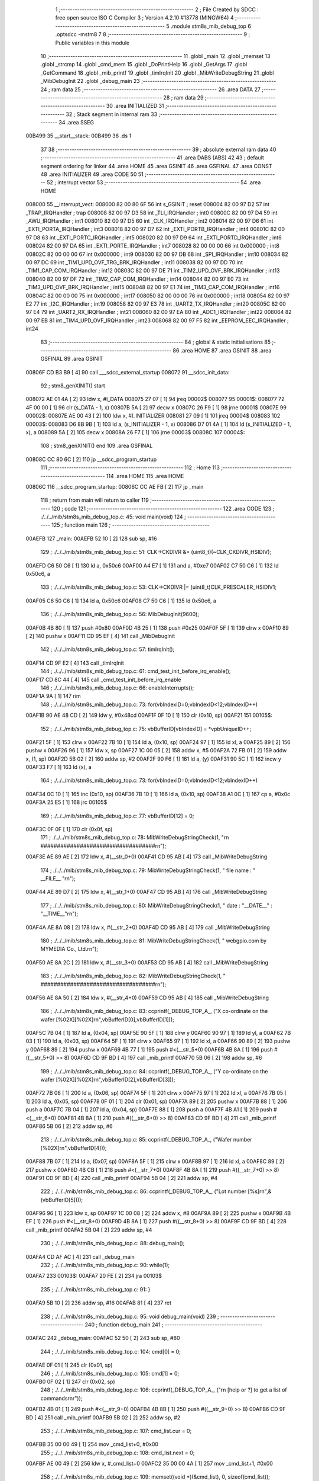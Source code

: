                                       1 ;--------------------------------------------------------
                                      2 ; File Created by SDCC : free open source ISO C Compiler 
                                      3 ; Version 4.2.10 #13778 (MINGW64)
                                      4 ;--------------------------------------------------------
                                      5 	.module stm8s_mib_debug_top
                                      6 	.optsdcc -mstm8
                                      7 	
                                      8 ;--------------------------------------------------------
                                      9 ; Public variables in this module
                                     10 ;--------------------------------------------------------
                                     11 	.globl _main
                                     12 	.globl _memset
                                     13 	.globl _strcmp
                                     14 	.globl _cmd_mem
                                     15 	.globl _DoPrintHelp
                                     16 	.globl _GetArgs
                                     17 	.globl _GetCommand
                                     18 	.globl _mib_printf
                                     19 	.globl _timIrqInit
                                     20 	.globl _MibWriteDebugString
                                     21 	.globl _MibDebugInit
                                     22 	.globl _debug_main
                                     23 ;--------------------------------------------------------
                                     24 ; ram data
                                     25 ;--------------------------------------------------------
                                     26 	.area DATA
                                     27 ;--------------------------------------------------------
                                     28 ; ram data
                                     29 ;--------------------------------------------------------
                                     30 	.area INITIALIZED
                                     31 ;--------------------------------------------------------
                                     32 ; Stack segment in internal ram
                                     33 ;--------------------------------------------------------
                                     34 	.area SSEG
      00B499                         35 __start__stack:
      00B499                         36 	.ds	1
                                     37 
                                     38 ;--------------------------------------------------------
                                     39 ; absolute external ram data
                                     40 ;--------------------------------------------------------
                                     41 	.area DABS (ABS)
                                     42 
                                     43 ; default segment ordering for linker
                                     44 	.area HOME
                                     45 	.area GSINIT
                                     46 	.area GSFINAL
                                     47 	.area CONST
                                     48 	.area INITIALIZER
                                     49 	.area CODE
                                     50 
                                     51 ;--------------------------------------------------------
                                     52 ; interrupt vector
                                     53 ;--------------------------------------------------------
                                     54 	.area HOME
      008000                         55 __interrupt_vect:
      008000 82 00 80 6F             56 	int s_GSINIT ; reset
      008004 82 00 97 D2             57 	int _TRAP_IRQHandler ; trap
      008008 82 00 97 D3             58 	int _TLI_IRQHandler ; int0
      00800C 82 00 97 D4             59 	int _AWU_IRQHandler ; int1
      008010 82 00 97 D5             60 	int _CLK_IRQHandler ; int2
      008014 82 00 97 D6             61 	int _EXTI_PORTA_IRQHandler ; int3
      008018 82 00 97 D7             62 	int _EXTI_PORTB_IRQHandler ; int4
      00801C 82 00 97 D8             63 	int _EXTI_PORTC_IRQHandler ; int5
      008020 82 00 97 D9             64 	int _EXTI_PORTD_IRQHandler ; int6
      008024 82 00 97 DA             65 	int _EXTI_PORTE_IRQHandler ; int7
      008028 82 00 00 00             66 	int 0x000000 ; int8
      00802C 82 00 00 00             67 	int 0x000000 ; int9
      008030 82 00 97 DB             68 	int _SPI_IRQHandler ; int10
      008034 82 00 97 DC             69 	int _TIM1_UPD_OVF_TRG_BRK_IRQHandler ; int11
      008038 82 00 97 DD             70 	int _TIM1_CAP_COM_IRQHandler ; int12
      00803C 82 00 97 DE             71 	int _TIM2_UPD_OVF_BRK_IRQHandler ; int13
      008040 82 00 97 DF             72 	int _TIM2_CAP_COM_IRQHandler ; int14
      008044 82 00 97 E0             73 	int _TIM3_UPD_OVF_BRK_IRQHandler ; int15
      008048 82 00 97 E1             74 	int _TIM3_CAP_COM_IRQHandler ; int16
      00804C 82 00 00 00             75 	int 0x000000 ; int17
      008050 82 00 00 00             76 	int 0x000000 ; int18
      008054 82 00 97 E2             77 	int _I2C_IRQHandler ; int19
      008058 82 00 97 E3             78 	int _UART2_TX_IRQHandler ; int20
      00805C 82 00 97 E4             79 	int _UART2_RX_IRQHandler ; int21
      008060 82 00 97 EA             80 	int _ADC1_IRQHandler ; int22
      008064 82 00 97 EB             81 	int _TIM4_UPD_OVF_IRQHandler ; int23
      008068 82 00 97 F5             82 	int _EEPROM_EEC_IRQHandler ; int24
                                     83 ;--------------------------------------------------------
                                     84 ; global & static initialisations
                                     85 ;--------------------------------------------------------
                                     86 	.area HOME
                                     87 	.area GSINIT
                                     88 	.area GSFINAL
                                     89 	.area GSINIT
      00806F CD B3 B9         [ 4]   90 	call	___sdcc_external_startup
      008072                         91 __sdcc_init_data:
                                     92 ; stm8_genXINIT() start
      008072 AE 01 4A         [ 2]   93 	ldw x, #l_DATA
      008075 27 07            [ 1]   94 	jreq	00002$
      008077                         95 00001$:
      008077 72 4F 00 00      [ 1]   96 	clr (s_DATA - 1, x)
      00807B 5A               [ 2]   97 	decw x
      00807C 26 F9            [ 1]   98 	jrne	00001$
      00807E                         99 00002$:
      00807E AE 00 43         [ 2]  100 	ldw	x, #l_INITIALIZER
      008081 27 09            [ 1]  101 	jreq	00004$
      008083                        102 00003$:
      008083 D6 8B 9B         [ 1]  103 	ld	a, (s_INITIALIZER - 1, x)
      008086 D7 01 4A         [ 1]  104 	ld	(s_INITIALIZED - 1, x), a
      008089 5A               [ 2]  105 	decw	x
      00808A 26 F7            [ 1]  106 	jrne	00003$
      00808C                        107 00004$:
                                    108 ; stm8_genXINIT() end
                                    109 	.area GSFINAL
      00808C CC 80 6C         [ 2]  110 	jp	__sdcc_program_startup
                                    111 ;--------------------------------------------------------
                                    112 ; Home
                                    113 ;--------------------------------------------------------
                                    114 	.area HOME
                                    115 	.area HOME
      00806C                        116 __sdcc_program_startup:
      00806C CC AE FB         [ 2]  117 	jp	_main
                                    118 ;	return from main will return to caller
                                    119 ;--------------------------------------------------------
                                    120 ; code
                                    121 ;--------------------------------------------------------
                                    122 	.area CODE
                                    123 ;	./../../mib/stm8s_mib_debug_top.c: 45: void main(void)
                                    124 ;	-----------------------------------------
                                    125 ;	 function main
                                    126 ;	-----------------------------------------
      00AEFB                        127 _main:
      00AEFB 52 10            [ 2]  128 	sub	sp, #16
                                    129 ;	./../../mib/stm8s_mib_debug_top.c: 51: CLK->CKDIVR &= (uint8_t)(~CLK_CKDIVR_HSIDIV);  
      00AEFD C6 50 C6         [ 1]  130 	ld	a, 0x50c6
      00AF00 A4 E7            [ 1]  131 	and	a, #0xe7
      00AF02 C7 50 C6         [ 1]  132 	ld	0x50c6, a
                                    133 ;	./../../mib/stm8s_mib_debug_top.c: 53: CLK->CKDIVR |= (uint8_t)CLK_PRESCALER_HSIDIV1;
      00AF05 C6 50 C6         [ 1]  134 	ld	a, 0x50c6
      00AF08 C7 50 C6         [ 1]  135 	ld	0x50c6, a
                                    136 ;	./../../mib/stm8s_mib_debug_top.c: 56: MibDebugInit(9600);
      00AF0B 4B 80            [ 1]  137 	push	#0x80
      00AF0D 4B 25            [ 1]  138 	push	#0x25
      00AF0F 5F               [ 1]  139 	clrw	x
      00AF10 89               [ 2]  140 	pushw	x
      00AF11 CD 95 EF         [ 4]  141 	call	_MibDebugInit
                                    142 ;	./../../mib/stm8s_mib_debug_top.c: 57: timIrqInit();
      00AF14 CD 9F E2         [ 4]  143 	call	_timIrqInit
                                    144 ;	./../../mib/stm8s_mib_debug_top.c: 61: cmd_test_init_before_irq_enable();
      00AF17 CD 8C 44         [ 4]  145 	call	_cmd_test_init_before_irq_enable
                                    146 ;	./../../mib/stm8s_mib_debug_top.c: 66: enableInterrupts();
      00AF1A 9A               [ 1]  147 	rim
                                    148 ;	./../../mib/stm8s_mib_debug_top.c: 73: for(vbIndexID=0;vbIndexID<12;vbIndexID++)
      00AF1B 90 AE 48 CD      [ 2]  149 	ldw	y, #0x48cd
      00AF1F 0F 10            [ 1]  150 	clr	(0x10, sp)
      00AF21                        151 00105$:
                                    152 ;	./../../mib/stm8s_mib_debug_top.c: 75: vbBufferID[vbIndexID] = *vpbUniqueID++;
      00AF21 5F               [ 1]  153 	clrw	x
      00AF22 7B 10            [ 1]  154 	ld	a, (0x10, sp)
      00AF24 97               [ 1]  155 	ld	xl, a
      00AF25 89               [ 2]  156 	pushw	x
      00AF26 96               [ 1]  157 	ldw	x, sp
      00AF27 1C 00 05         [ 2]  158 	addw	x, #5
      00AF2A 72 FB 01         [ 2]  159 	addw	x, (1, sp)
      00AF2D 5B 02            [ 2]  160 	addw	sp, #2
      00AF2F 90 F6            [ 1]  161 	ld	a, (y)
      00AF31 90 5C            [ 1]  162 	incw	y
      00AF33 F7               [ 1]  163 	ld	(x), a
                                    164 ;	./../../mib/stm8s_mib_debug_top.c: 73: for(vbIndexID=0;vbIndexID<12;vbIndexID++)
      00AF34 0C 10            [ 1]  165 	inc	(0x10, sp)
      00AF36 7B 10            [ 1]  166 	ld	a, (0x10, sp)
      00AF38 A1 0C            [ 1]  167 	cp	a, #0x0c
      00AF3A 25 E5            [ 1]  168 	jrc	00105$
                                    169 ;	./../../mib/stm8s_mib_debug_top.c: 77: vbBufferID[12] = 0;
      00AF3C 0F 0F            [ 1]  170 	clr	(0x0f, sp)
                                    171 ;	./../../mib/stm8s_mib_debug_top.c: 78: MibWriteDebugStringCheck(1, "\r\n ###################################\r\n");
      00AF3E AE 89 AE         [ 2]  172 	ldw	x, #(__str_0+0)
      00AF41 CD 95 AB         [ 4]  173 	call	_MibWriteDebugString
                                    174 ;	./../../mib/stm8s_mib_debug_top.c: 79: MibWriteDebugStringCheck(1, " file name : " __FILE__ "\r\n");
      00AF44 AE 89 D7         [ 2]  175 	ldw	x, #(__str_1+0)
      00AF47 CD 95 AB         [ 4]  176 	call	_MibWriteDebugString
                                    177 ;	./../../mib/stm8s_mib_debug_top.c: 80: MibWriteDebugStringCheck(1, " date :  "__DATE__"  :  "__TIME__"\r\n");
      00AF4A AE 8A 08         [ 2]  178 	ldw	x, #(__str_2+0)
      00AF4D CD 95 AB         [ 4]  179 	call	_MibWriteDebugString
                                    180 ;	./../../mib/stm8s_mib_debug_top.c: 81: MibWriteDebugStringCheck(1, " webgpio.com by MYMEDIA Co., Ltd.\r\n");
      00AF50 AE 8A 2C         [ 2]  181 	ldw	x, #(__str_3+0)
      00AF53 CD 95 AB         [ 4]  182 	call	_MibWriteDebugString
                                    183 ;	./../../mib/stm8s_mib_debug_top.c: 82: MibWriteDebugStringCheck(1, " ###################################\r\n");    
      00AF56 AE 8A 50         [ 2]  184 	ldw	x, #(__str_4+0)
      00AF59 CD 95 AB         [ 4]  185 	call	_MibWriteDebugString
                                    186 ;	./../../mib/stm8s_mib_debug_top.c: 83: ccprintf(_DEBUG_TOP_A_, ("X co-ordinate on the wafer [%02X][%02X]\r\n",vbBufferID[0],vbBufferID[1]));
      00AF5C 7B 04            [ 1]  187 	ld	a, (0x04, sp)
      00AF5E 90 5F            [ 1]  188 	clrw	y
      00AF60 90 97            [ 1]  189 	ld	yl, a
      00AF62 7B 03            [ 1]  190 	ld	a, (0x03, sp)
      00AF64 5F               [ 1]  191 	clrw	x
      00AF65 97               [ 1]  192 	ld	xl, a
      00AF66 90 89            [ 2]  193 	pushw	y
      00AF68 89               [ 2]  194 	pushw	x
      00AF69 4B 77            [ 1]  195 	push	#<(__str_5+0)
      00AF6B 4B 8A            [ 1]  196 	push	#((__str_5+0) >> 8)
      00AF6D CD 9F BD         [ 4]  197 	call	_mib_printf
      00AF70 5B 06            [ 2]  198 	addw	sp, #6
                                    199 ;	./../../mib/stm8s_mib_debug_top.c: 84: ccprintf(_DEBUG_TOP_A_, ("Y co-ordinate on the wafer [%02X][%02X]\r\n",vbBufferID[2],vbBufferID[3]));
      00AF72 7B 06            [ 1]  200 	ld	a, (0x06, sp)
      00AF74 5F               [ 1]  201 	clrw	x
      00AF75 97               [ 1]  202 	ld	xl, a
      00AF76 7B 05            [ 1]  203 	ld	a, (0x05, sp)
      00AF78 0F 01            [ 1]  204 	clr	(0x01, sp)
      00AF7A 89               [ 2]  205 	pushw	x
      00AF7B 88               [ 1]  206 	push	a
      00AF7C 7B 04            [ 1]  207 	ld	a, (0x04, sp)
      00AF7E 88               [ 1]  208 	push	a
      00AF7F 4B A1            [ 1]  209 	push	#<(__str_6+0)
      00AF81 4B 8A            [ 1]  210 	push	#((__str_6+0) >> 8)
      00AF83 CD 9F BD         [ 4]  211 	call	_mib_printf
      00AF86 5B 06            [ 2]  212 	addw	sp, #6
                                    213 ;	./../../mib/stm8s_mib_debug_top.c: 85: ccprintf(_DEBUG_TOP_A_, ("Wafer number               [%02X]\r\n",vbBufferID[4]));
      00AF88 7B 07            [ 1]  214 	ld	a, (0x07, sp)
      00AF8A 5F               [ 1]  215 	clrw	x
      00AF8B 97               [ 1]  216 	ld	xl, a
      00AF8C 89               [ 2]  217 	pushw	x
      00AF8D 4B CB            [ 1]  218 	push	#<(__str_7+0)
      00AF8F 4B 8A            [ 1]  219 	push	#((__str_7+0) >> 8)
      00AF91 CD 9F BD         [ 4]  220 	call	_mib_printf
      00AF94 5B 04            [ 2]  221 	addw	sp, #4
                                    222 ;	./../../mib/stm8s_mib_debug_top.c: 86: ccprintf(_DEBUG_TOP_A_, ("Lot number [%s]\r\n",&(vbBufferID[5])));
      00AF96 96               [ 1]  223 	ldw	x, sp
      00AF97 1C 00 08         [ 2]  224 	addw	x, #8
      00AF9A 89               [ 2]  225 	pushw	x
      00AF9B 4B EF            [ 1]  226 	push	#<(__str_8+0)
      00AF9D 4B 8A            [ 1]  227 	push	#((__str_8+0) >> 8)
      00AF9F CD 9F BD         [ 4]  228 	call	_mib_printf
      00AFA2 5B 04            [ 2]  229 	addw	sp, #4
                                    230 ;	./../../mib/stm8s_mib_debug_top.c: 88: debug_main();
      00AFA4 CD AF AC         [ 4]  231 	call	_debug_main
                                    232 ;	./../../mib/stm8s_mib_debug_top.c: 90: while(1);
      00AFA7                        233 00103$:
      00AFA7 20 FE            [ 2]  234 	jra	00103$
                                    235 ;	./../../mib/stm8s_mib_debug_top.c: 91: }
      00AFA9 5B 10            [ 2]  236 	addw	sp, #16
      00AFAB 81               [ 4]  237 	ret
                                    238 ;	./../../mib/stm8s_mib_debug_top.c: 95: void debug_main(void)
                                    239 ;	-----------------------------------------
                                    240 ;	 function debug_main
                                    241 ;	-----------------------------------------
      00AFAC                        242 _debug_main:
      00AFAC 52 50            [ 2]  243 	sub	sp, #80
                                    244 ;	./../../mib/stm8s_mib_debug_top.c: 104: cmd[0] = 0;
      00AFAE 0F 01            [ 1]  245 	clr	(0x01, sp)
                                    246 ;	./../../mib/stm8s_mib_debug_top.c: 105: cmd[1] = 0;
      00AFB0 0F 02            [ 1]  247 	clr	(0x02, sp)
                                    248 ;	./../../mib/stm8s_mib_debug_top.c: 106: ccprintf(_DEBUG_TOP_A_, ("\r\n [help or ?] to get a list of commands\r\n\r"));
      00AFB2 4B 01            [ 1]  249 	push	#<(__str_9+0)
      00AFB4 4B 8B            [ 1]  250 	push	#((__str_9+0) >> 8)
      00AFB6 CD 9F BD         [ 4]  251 	call	_mib_printf
      00AFB9 5B 02            [ 2]  252 	addw	sp, #2
                                    253 ;	./../../mib/stm8s_mib_debug_top.c: 107: cmd_list.cur = 0;
      00AFBB 35 00 00 49      [ 1]  254 	mov	_cmd_list+0, #0x00
                                    255 ;	./../../mib/stm8s_mib_debug_top.c: 108: cmd_list.next = 0;
      00AFBF AE 00 49         [ 2]  256 	ldw	x, #_cmd_list+0
      00AFC2 35 00 00 4A      [ 1]  257 	mov	_cmd_list+1, #0x00
                                    258 ;	./../../mib/stm8s_mib_debug_top.c: 109: memset((void *)(&cmd_list), 0, sizeof(cmd_list));
      00AFC6 4B 02            [ 1]  259 	push	#0x02
      00AFC8 4B 01            [ 1]  260 	push	#0x01
      00AFCA 4B 00            [ 1]  261 	push	#0x00
      00AFCC 4B 00            [ 1]  262 	push	#0x00
      00AFCE CD B3 97         [ 4]  263 	call	_memset
                                    264 ;	./../../mib/stm8s_mib_debug_top.c: 113: cmd_mem();
      00AFD1 CD A7 1E         [ 4]  265 	call	_cmd_mem
                                    266 ;	./../../mib/stm8s_mib_debug_top.c: 119: cmd_test();
      00AFD4 CD 8C 41         [ 4]  267 	call	_cmd_test
      00AFD7                        268 00118$:
                                    269 ;	./../../mib/stm8s_mib_debug_top.c: 125: ccprintf(1,("My>"));
      00AFD7 4B 2D            [ 1]  270 	push	#<(__str_10+0)
      00AFD9 4B 8B            [ 1]  271 	push	#((__str_10+0) >> 8)
      00AFDB CD 9F BD         [ 4]  272 	call	_mib_printf
      00AFDE 5B 02            [ 2]  273 	addw	sp, #2
                                    274 ;	./../../mib/stm8s_mib_debug_top.c: 127: GetCommand(cmd, CMD_CHAR_MAX - 1, 60*3);
      00AFE0 4B B4            [ 1]  275 	push	#0xb4
      00AFE2 4B 3F            [ 1]  276 	push	#0x3f
      00AFE4 4B 00            [ 1]  277 	push	#0x00
      00AFE6 96               [ 1]  278 	ldw	x, sp
      00AFE7 1C 00 04         [ 2]  279 	addw	x, #4
      00AFEA CD A0 3C         [ 4]  280 	call	_GetCommand
                                    281 ;	./../../mib/stm8s_mib_debug_top.c: 128: if (!cmd || !cmd[0]) continue;
      00AFED 7B 01            [ 1]  282 	ld	a, (0x01, sp)
      00AFEF 27 E6            [ 1]  283 	jreq	00118$
                                    284 ;	./../../mib/stm8s_mib_debug_top.c: 129: cmd_str = (char *)cmd;
                                    285 ;	./../../mib/stm8s_mib_debug_top.c: 130: argc = GetArgs(cmd_str, argv);
      00AFF1 96               [ 1]  286 	ldw	x, sp
      00AFF2 1C 00 41         [ 2]  287 	addw	x, #65
      00AFF5 89               [ 2]  288 	pushw	x
      00AFF6 96               [ 1]  289 	ldw	x, sp
      00AFF7 1C 00 03         [ 2]  290 	addw	x, #3
      00AFFA CD A2 37         [ 4]  291 	call	_GetArgs
      00AFFD 1F 4B            [ 2]  292 	ldw	(0x4b, sp), x
                                    293 ;	./../../mib/stm8s_mib_debug_top.c: 131: for (cptr = cmdTbl; cptr->cmd; cptr++)
      00AFFF AE 01 5E         [ 2]  294 	ldw	x, #(_cmdTbl+0)
      00B002 1F 4D            [ 2]  295 	ldw	(0x4d, sp), x
      00B004 1F 4F            [ 2]  296 	ldw	(0x4f, sp), x
      00B006                        297 00116$:
      00B006 1E 4F            [ 2]  298 	ldw	x, (0x4f, sp)
      00B008 FE               [ 2]  299 	ldw	x, (x)
      00B009 27 28            [ 1]  300 	jreq	00106$
                                    301 ;	./../../mib/stm8s_mib_debug_top.c: 133: if (!strcmp(argv[0], cptr->cmd))
      00B00B 16 41            [ 2]  302 	ldw	y, (0x41, sp)
      00B00D 89               [ 2]  303 	pushw	x
      00B00E 93               [ 1]  304 	ldw	x, y
      00B00F CD B3 C8         [ 4]  305 	call	_strcmp
      00B012 5D               [ 2]  306 	tnzw	x
      00B013 26 13            [ 1]  307 	jrne	00117$
                                    308 ;	./../../mib/stm8s_mib_debug_top.c: 135: (cptr->run)(cptr, argc, argv);
      00B015 16 4D            [ 2]  309 	ldw	y, (0x4d, sp)
      00B017 90 EE 02         [ 2]  310 	ldw	y, (0x2, y)
      00B01A 96               [ 1]  311 	ldw	x, sp
      00B01B 1C 00 41         [ 2]  312 	addw	x, #65
      00B01E 89               [ 2]  313 	pushw	x
      00B01F 1E 4D            [ 2]  314 	ldw	x, (0x4d, sp)
      00B021 89               [ 2]  315 	pushw	x
      00B022 1E 51            [ 2]  316 	ldw	x, (0x51, sp)
      00B024 90 FD            [ 4]  317 	call	(y)
                                    318 ;	./../../mib/stm8s_mib_debug_top.c: 136: break;
      00B026 20 0B            [ 2]  319 	jra	00106$
      00B028                        320 00117$:
                                    321 ;	./../../mib/stm8s_mib_debug_top.c: 131: for (cptr = cmdTbl; cptr->cmd; cptr++)
      00B028 1E 4F            [ 2]  322 	ldw	x, (0x4f, sp)
      00B02A 1C 00 06         [ 2]  323 	addw	x, #0x0006
      00B02D 1F 4F            [ 2]  324 	ldw	(0x4f, sp), x
      00B02F 1F 4D            [ 2]  325 	ldw	(0x4d, sp), x
      00B031 20 D3            [ 2]  326 	jra	00116$
      00B033                        327 00106$:
                                    328 ;	./../../mib/stm8s_mib_debug_top.c: 139: if (!strcmp(argv[0], "help") || !strcmp(argv[0], "?"))
      00B033 1E 41            [ 2]  329 	ldw	x, (0x41, sp)
      00B035 4B 31            [ 1]  330 	push	#<(___str_11+0)
      00B037 4B 8B            [ 1]  331 	push	#((___str_11+0) >> 8)
      00B039 CD B3 C8         [ 4]  332 	call	_strcmp
      00B03C 1F 4F            [ 2]  333 	ldw	(0x4f, sp), x
      00B03E 27 0C            [ 1]  334 	jreq	00107$
      00B040 1E 41            [ 2]  335 	ldw	x, (0x41, sp)
      00B042 4B 36            [ 1]  336 	push	#<(___str_12+0)
      00B044 4B 8B            [ 1]  337 	push	#((___str_12+0) >> 8)
      00B046 CD B3 C8         [ 4]  338 	call	_strcmp
      00B049 5D               [ 2]  339 	tnzw	x
      00B04A 26 0A            [ 1]  340 	jrne	00108$
      00B04C                        341 00107$:
                                    342 ;	./../../mib/stm8s_mib_debug_top.c: 141: DoPrintHelp(argc, argv);
      00B04C 96               [ 1]  343 	ldw	x, sp
      00B04D 1C 00 41         [ 2]  344 	addw	x, #65
      00B050 89               [ 2]  345 	pushw	x
      00B051 1E 4D            [ 2]  346 	ldw	x, (0x4d, sp)
      00B053 CD A6 72         [ 4]  347 	call	_DoPrintHelp
      00B056                        348 00108$:
                                    349 ;	./../../mib/stm8s_mib_debug_top.c: 143: if (!strcmp(argv[0], "q") || !strcmp(argv[0], "Q"))
      00B056 1E 41            [ 2]  350 	ldw	x, (0x41, sp)
      00B058 4B 38            [ 1]  351 	push	#<(___str_13+0)
      00B05A 4B 8B            [ 1]  352 	push	#((___str_13+0) >> 8)
      00B05C CD B3 C8         [ 4]  353 	call	_strcmp
      00B05F 5D               [ 2]  354 	tnzw	x
      00B060 27 14            [ 1]  355 	jreq	00110$
      00B062 16 41            [ 2]  356 	ldw	y, (0x41, sp)
      00B064 17 4F            [ 2]  357 	ldw	(0x4f, sp), y
      00B066 4B 3A            [ 1]  358 	push	#<(___str_14+0)
      00B068 4B 8B            [ 1]  359 	push	#((___str_14+0) >> 8)
      00B06A 1E 51            [ 2]  360 	ldw	x, (0x51, sp)
      00B06C CD B3 C8         [ 4]  361 	call	_strcmp
      00B06F 1F 4F            [ 2]  362 	ldw	(0x4f, sp), x
      00B071 27 03            [ 1]  363 	jreq	00168$
      00B073 CC AF D7         [ 2]  364 	jp	00118$
      00B076                        365 00168$:
      00B076                        366 00110$:
                                    367 ;	./../../mib/stm8s_mib_debug_top.c: 145: ccprintf(_DEBUG_TOP_A_,("\r\nmonitor program end!!!\r\n"));
      00B076 4B 3C            [ 1]  368 	push	#<(__str_15+0)
      00B078 4B 8B            [ 1]  369 	push	#((__str_15+0) >> 8)
      00B07A CD 9F BD         [ 4]  370 	call	_mib_printf
                                    371 ;	./../../mib/stm8s_mib_debug_top.c: 146: break;
                                    372 ;	./../../mib/stm8s_mib_debug_top.c: 150: }
      00B07D 5B 52            [ 2]  373 	addw	sp, #82
      00B07F 81               [ 4]  374 	ret
                                    375 	.area CODE
                                    376 	.area CONST
                                    377 	.area CONST
      0089AE                        378 __str_0:
      0089AE 0D                     379 	.db 0x0d
      0089AF 0A                     380 	.db 0x0a
      0089B0 20 23 23 23 23 23 23   381 	.ascii " ###################################"
             23 23 23 23 23 23 23
             23 23 23 23 23 23 23
             23 23 23 23 23 23 23
             23 23 23 23 23 23 23
             23
      0089D4 0D                     382 	.db 0x0d
      0089D5 0A                     383 	.db 0x0a
      0089D6 00                     384 	.db 0x00
                                    385 	.area CODE
                                    386 	.area CONST
      0089D7                        387 __str_1:
      0089D7 20 66 69 6C 65 20 6E   388 	.ascii " file name : ./../../mib/stm8s_mib_debug_top.c"
             61 6D 65 20 3A 20 2E
             2F 2E 2E 2F 2E 2E 2F
             6D 69 62 2F 73 74 6D
             38 73 5F 6D 69 62 5F
             64 65 62 75 67 5F 74
             6F 70 2E 63
      008A05 0D                     389 	.db 0x0d
      008A06 0A                     390 	.db 0x0a
      008A07 00                     391 	.db 0x00
                                    392 	.area CODE
                                    393 	.area CONST
      008A08                        394 __str_2:
      008A08 20 64 61 74 65 20 3A   395 	.ascii " date :  Jun 16 2023  :  11:23:52"
             20 20 4A 75 6E 20 31
             36 20 32 30 32 33 20
             20 3A 20 20 31 31 3A
             32 33 3A 35 32
      008A29 0D                     396 	.db 0x0d
      008A2A 0A                     397 	.db 0x0a
      008A2B 00                     398 	.db 0x00
                                    399 	.area CODE
                                    400 	.area CONST
      008A2C                        401 __str_3:
      008A2C 20 77 65 62 67 70 69   402 	.ascii " webgpio.com by MYMEDIA Co., Ltd."
             6F 2E 63 6F 6D 20 62
             79 20 4D 59 4D 45 44
             49 41 20 43 6F 2E 2C
             20 4C 74 64 2E
      008A4D 0D                     403 	.db 0x0d
      008A4E 0A                     404 	.db 0x0a
      008A4F 00                     405 	.db 0x00
                                    406 	.area CODE
                                    407 	.area CONST
      008A50                        408 __str_4:
      008A50 20 23 23 23 23 23 23   409 	.ascii " ###################################"
             23 23 23 23 23 23 23
             23 23 23 23 23 23 23
             23 23 23 23 23 23 23
             23 23 23 23 23 23 23
             23
      008A74 0D                     410 	.db 0x0d
      008A75 0A                     411 	.db 0x0a
      008A76 00                     412 	.db 0x00
                                    413 	.area CODE
                                    414 	.area CONST
      008A77                        415 __str_5:
      008A77 58 20 63 6F 2D 6F 72   416 	.ascii "X co-ordinate on the wafer [%02X][%02X]"
             64 69 6E 61 74 65 20
             6F 6E 20 74 68 65 20
             77 61 66 65 72 20 5B
             25 30 32 58 5D 5B 25
             30 32 58 5D
      008A9E 0D                     417 	.db 0x0d
      008A9F 0A                     418 	.db 0x0a
      008AA0 00                     419 	.db 0x00
                                    420 	.area CODE
                                    421 	.area CONST
      008AA1                        422 __str_6:
      008AA1 59 20 63 6F 2D 6F 72   423 	.ascii "Y co-ordinate on the wafer [%02X][%02X]"
             64 69 6E 61 74 65 20
             6F 6E 20 74 68 65 20
             77 61 66 65 72 20 5B
             25 30 32 58 5D 5B 25
             30 32 58 5D
      008AC8 0D                     424 	.db 0x0d
      008AC9 0A                     425 	.db 0x0a
      008ACA 00                     426 	.db 0x00
                                    427 	.area CODE
                                    428 	.area CONST
      008ACB                        429 __str_7:
      008ACB 57 61 66 65 72 20 6E   430 	.ascii "Wafer number               [%02X]"
             75 6D 62 65 72 20 20
             20 20 20 20 20 20 20
             20 20 20 20 20 20 5B
             25 30 32 58 5D
      008AEC 0D                     431 	.db 0x0d
      008AED 0A                     432 	.db 0x0a
      008AEE 00                     433 	.db 0x00
                                    434 	.area CODE
                                    435 	.area CONST
      008AEF                        436 __str_8:
      008AEF 4C 6F 74 20 6E 75 6D   437 	.ascii "Lot number [%s]"
             62 65 72 20 5B 25 73
             5D
      008AFE 0D                     438 	.db 0x0d
      008AFF 0A                     439 	.db 0x0a
      008B00 00                     440 	.db 0x00
                                    441 	.area CODE
                                    442 	.area CONST
      008B01                        443 __str_9:
      008B01 0D                     444 	.db 0x0d
      008B02 0A                     445 	.db 0x0a
      008B03 20 5B 68 65 6C 70 20   446 	.ascii " [help or ?] to get a list of commands"
             6F 72 20 3F 5D 20 74
             6F 20 67 65 74 20 61
             20 6C 69 73 74 20 6F
             66 20 63 6F 6D 6D 61
             6E 64 73
      008B29 0D                     447 	.db 0x0d
      008B2A 0A                     448 	.db 0x0a
      008B2B 0D                     449 	.db 0x0d
      008B2C 00                     450 	.db 0x00
                                    451 	.area CODE
                                    452 	.area CONST
      008B2D                        453 __str_10:
      008B2D 4D 79 3E               454 	.ascii "My>"
      008B30 00                     455 	.db 0x00
                                    456 	.area CODE
                                    457 	.area CONST
      008B31                        458 ___str_11:
      008B31 68 65 6C 70            459 	.ascii "help"
      008B35 00                     460 	.db 0x00
                                    461 	.area CODE
                                    462 	.area CONST
      008B36                        463 ___str_12:
      008B36 3F                     464 	.ascii "?"
      008B37 00                     465 	.db 0x00
                                    466 	.area CODE
                                    467 	.area CONST
      008B38                        468 ___str_13:
      008B38 71                     469 	.ascii "q"
      008B39 00                     470 	.db 0x00
                                    471 	.area CODE
                                    472 	.area CONST
      008B3A                        473 ___str_14:
      008B3A 51                     474 	.ascii "Q"
      008B3B 00                     475 	.db 0x00
                                    476 	.area CODE
                                    477 	.area CONST
      008B3C                        478 __str_15:
      008B3C 0D                     479 	.db 0x0d
      008B3D 0A                     480 	.db 0x0a
      008B3E 6D 6F 6E 69 74 6F 72   481 	.ascii "monitor program end!!!"
             20 70 72 6F 67 72 61
             6D 20 65 6E 64 21 21
             21
      008B54 0D                     482 	.db 0x0d
      008B55 0A                     483 	.db 0x0a
      008B56 00                     484 	.db 0x00
                                    485 	.area CODE
                                    486 	.area INITIALIZER
                                    487 	.area CABS (ABS)
